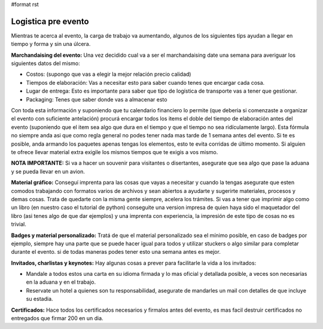 #format rst

Logistica pre evento
--------------------

Mientras te acerca al evento, la carga de trabajo va aumentando, algunos de los siguientes tips ayudan a llegar en tiempo y forma y sin una úlcera.

**Marchandaising del evento:** Una vez decidido cual va a ser el marchandaising date una semana para averiguar los siguientes datos del mismo:

* Costos: (supongo que vas a elegir la mejor relación precio calidad)

* Tiempos de elaboración: Vas a necesitar esto para saber cuando tenes que encargar cada cosa.

* Lugar de entrega: Esto es importante para saber que tipo de logística de transporte vas a tener que gestionar.

* Packaging: Tenes que saber donde vas a almacenar esto

Con toda esta información y suponiendo que tu calendario financiero lo permite (que deberia si comenzaste a organizar el evento con suficiente antelación) procurá encargar todos los items el doble del tiempo de elaboración antes del evento (suponiendo que el item sea algo que dura en el tiempo y que el tiempo no sea ridículamente largo). Esta fórmula no siempre anda asi que como regla general no podes tener nada mas tarde de 1 semana antes del evento. Si te es posible, anda armando los paquetes apenas tengas los elementos, esto te evita corridas de último momento. Si alguien te ofrece llevar material extra exigile los mismos tiempos que te exigis a vos mismo.

**NOTA IMPORTANTE:** Si va a hacer un souvenir para visitantes o disertantes, asegurate que sea algo que pase la aduana y se pueda llevar en un avion.

**Material gráfico:** Conseguí imprenta para las cosas que vayas a necesitar y cuando la tengas asegurate que esten comodos trabajando con formatos varios de archivos y sean abiertos a ayudarte y sugerirte materiales, procesos y demas cosas. Trata de quedarte con la misma gente siempre, acelera los trámites. Si vas a tener que imprimir algo como un libro (en nuestro caso el tutorial de python) conseguite una version impresa de quien haya sido el maquetador del libro (asi tenes algo de que dar ejemplos) y una imprenta con experiencia, la impresión de este tipo de cosas no es trivial.

**Badges y material personalizado:** Tratá de que el material personalizado sea el mínimo posible, en caso de badges por ejemplo, siempre hay una parte que se puede hacer igual para todos y utilizar stuckers o algo similar para completar durante el evento. si de todas maneras podes tener esto una semana antes es mejor.

**Invitados, charlistas y keynotes:** Hay algunas cosas a prever para facilitarle la vida a los invitados:

* Mandale a todos estos una carta en su idioma firmada y lo mas oficial y detallada  posible, a veces son necesarias en la aduana y en el trabajo.

* Reservate un hotel a quienes son tu responsabilidad, asegurate de mandarles un mail con detalles de que incluye su estadia.

**Certificados:** Hace todos los certificados necesarios y firmalos antes del evento, es mas facil destruir certificados no entregados que firmar 200 en un dia.

